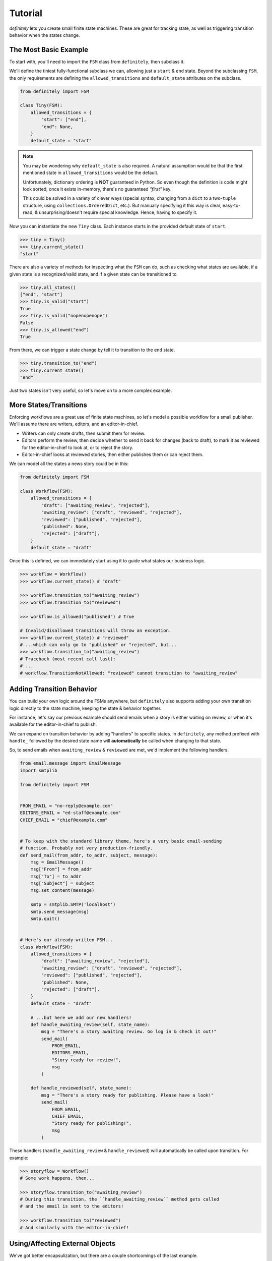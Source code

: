Tutorial
========

`definitely` lets you create small finite state machines. These are great for
tracking state, as well as triggering transition behavior when the states
change.


The Most Basic Example
----------------------

To start with, you'll need to import the ``FSM`` class from ``definitely``, then
subclass it.

We'll define the tiniest fully-functional subclass we can, allowing just a
``start`` & ``end`` state. Beyond the subclassing ``FSM``, the only
requirements are defining the ``allowed_transitions`` and ``default_state``
attributes on the subclass.

.. code-block:: python

    from definitely import FSM

    class Tiny(FSM):
        allowed_transitions = {
            "start": ["end"],
            "end": None,
        }
        default_state = "start"

.. note::
    You may be wondering why ``default_state`` is also required. A natural
    assumption would be that the first mentioned state in
    ``allowed_transitions`` would be the default.

    Unfortunately, dictionary ordering is **NOT** guaranteed in Python. So
    even though the definition is code might look sorted, once it exists
    in-memory, there's no guaranteed *"first"* key.

    This could be solved in a variety of clever ways (special syntax, changing
    from a ``dict`` to a two-``tuple`` structure, using
    ``collections.OrderedDict``, etc.). But manually specifying it this way is
    clear, easy-to-read, & unsurprising/doesn't require special knowledge.
    Hence, having to specify it.

Now you can instantiate the new ``Tiny`` class. Each instance starts in the
provided default state of ``start``.

.. code-block:: python

    >>> tiny = Tiny()
    >>> tiny.current_state()
    "start"

There are also a variety of methods for inspecting what the ``FSM`` can do,
such as checking what states are available, if a given state is a
recognized/valid state, and if a given state can be transitioned to.

.. code-block:: python

    >>> tiny.all_states()
    ["end", "start"]
    >>> tiny.is_valid("start")
    True
    >>> tiny.is_valid("nopenopenope")
    False
    >>> tiny.is_allowed("end")
    True

From there, we can trigger a state change by tell it to transition to the
``end`` state.

.. code-block:: python

    >>> tiny.transition_to("end")
    >>> tiny.current_state()
    "end"

Just two states isn't very useful, so let's move on to a more complex example.


More States/Transitions
-----------------------

Enforcing workflows are a great use of finite state machines, so let's model
a possible workflow for a small publisher. We'll assume there are writers,
editors, and an editor-in-chief.

* Writers can only create drafts, then submit them for review.
* Editors perform the review, then decide whether to send it back for changes
  (back to draft), to mark it as reviewed for the editor-in-chief to look at,
  or to reject the story.
* Editor-in-chief looks at reviewed stories, then either publishes them or can
  reject them.

We can model all the states a news story could be in this:

.. code-block:: python

    from definitely import FSM

    class Workflow(FSM):
        allowed_transitions = {
            "draft": ["awaiting_review", "rejected"],
            "awaiting_review": ["draft", "reviewed", "rejected"],
            "reviewed": ["published", "rejected"],
            "published": None,
            "rejected": ["draft"],
        }
        default_state = "draft"

Once this is defined, we can immediately start using it to guide what states
our business logic.

.. code-block:: python

    >>> workflow = Workflow()
    >>> workflow.current_state() # "draft"

    >>> workflow.transition_to("awaiting_review")
    >>> workflow.transition_to("reviewed")

    >>> workflow.is_allowed("published") # True

    # Invalid/disallowed transitions will throw an exception.
    >>> workflow.current_state() # "reviewed"
    # ...which can only go to "published" or "rejected", but...
    >>> workflow.transition_to("awaiting_review")
    # Traceback (most recent call last):
    # ...
    # workflow.TransitionNotAllowed: "reviewed" cannot transition to "awaiting_review"


Adding Transition Behavior
--------------------------

You can build your own logic around the FSMs anywhere, but ``definitely`` also
supports adding your own transition logic directly to the state machine, keeping
the state & behavior together.

For instance, let's say our previous example should send emails when a story
is either waiting on review, or when it's available for the editor-in-chief to
publish.

We can expand on transition behavior by adding "handlers" to specific states.
In ``definitely``, any method prefixed with ``handle_`` followed by the desired
state name will **automatically** be called when changing to that state.

So, to send emails when ``awaiting_review`` & ``reviewed`` are met, we'd
implement the following handlers.

.. code-block:: python

    from email.message import EmailMessage
    import smtplib

    from definitely import FSM


    FROM_EMAIL = "no-reply@example.com"
    EDITORS_EMAIL = "ed-staff@example.com"
    CHIEF_EMAIL = "chief@example.com"


    # To keep with the standard library theme, here's a very basic email-sending
    # function. Probably not very production-friendly.
    def send_mail(from_addr, to_addr, subject, message):
        msg = EmailMessage()
        msg["From"] = from_addr
        msg["To"] = to_addr
        msg["Subject"] = subject
        msg.set_content(message)

        smtp = smtplib.SMTP('localhost')
        smtp.send_message(msg)
        smtp.quit()


    # Here's our already-written FSM...
    class Workflow(FSM):
        allowed_transitions = {
            "draft": ["awaiting_review", "rejected"],
            "awaiting_review": ["draft", "reviewed", "rejected"],
            "reviewed": ["published", "rejected"],
            "published": None,
            "rejected": ["draft"],
        }
        default_state = "draft"

        # ...but here we add our new handlers!
        def handle_awaiting_review(self, state_name):
            msg = "There's a story awaiting review. Go log in & check it out!"
            send_mail(
                FROM_EMAIL,
                EDITORS_EMAIL,
                "Story ready for review!",
                msg
            )

        def handle_reviewed(self, state_name):
            msg = "There's a story ready for publishing. Please have a look!"
            send_mail(
                FROM_EMAIL,
                CHIEF_EMAIL,
                "Story ready for publishing!",
                msg
            )

These handlers (``handle_awaiting_review`` & ``handle_reviewed``) will
automatically be called upon transition. For example:

.. code-block:: python

    >>> storyflow = Workflow()
    # Some work happens, then...

    >>> storyflow.transition_to("awaiting_review")
    # During this transition, the ``handle_awaiting_review`` method gets called
    # and the email is sent to the editors!

    >>> workflow.transition_to("reviewed")
    # And similarly with the editor-in-chief!


Using/Affecting External Objects
--------------------------------

We've got better encapsulization, but there are a couple shortcomings of the
last example.

#. The emails don't include any information about *which* story got changed.
#. Because they're stored in the database, we're presumably having to manually
    manage the status of each story.

To improve on this, we'll introduce two more concepts: the ability for a FSM
to be specific to an external object, and the special ``handle_any`` transition
handler.

.. note::
    For brevity, we're going to omit that same email code in all the future
    examples. Assume it's still defined, or that you've put it in its own
    module & are importing it.

First, external objects. By passing **ANY** Python object in during
initialization, you can enable the FSM to use it during transition handlers.
We'll make a couple small tweaks to our existing handlers.

.. code-block:: python

    class Workflow(FSM):
        allowed_transitions = {
            "draft": ["awaiting_review", "rejected"],
            "awaiting_review": ["draft", "reviewed", "rejected"],
            "reviewed": ["published", "rejected"],
            "published": None,
            "rejected": ["draft"],
        }
        default_state = "draft"

        def handle_awaiting_review(self, state_name):
            # Note that we're now using a format string & `self.obj` here!
            msg = f"'{self.obj.title}' is awaiting review. Go log in & check it out!"
            send_mail(
                FROM_EMAIL,
                EDITORS_EMAIL,
                "Story ready for review!",
                msg
            )

        def handle_reviewed(self, state_name):
            # Note that we're now using a format string & `self.obj` here!
            msg = f"'{self.obj.title}' is ready for publishing. Please have a look!"
            send_mail(
                FROM_EMAIL,
                CHIEF_EMAIL,
                "Story ready for publishing!",
                msg
            )

Then, when we go to use the workflow, we pass the news story to the constructor.
The FSM will save a reference to it & exposes it as ``self.obj`` to the
handlers.

.. note::
    For convenience, we'll use a Django model here. But there's nothing
    stopping you from using whatever else, like SQLAlchemy's ORM, a Redis
    key/value, flat files, even built-in Python objects like ``dict``!

.. code-block:: python

    >>> from news.models import NewsStory

    >>> story = NewsStory.objects.create(
    ...     title="Hello, world!",
    ...     content="This is our very first story!",
    ...     author=some_writer,
    ...     state="draft",
    ... )

    # We pass it in here via the `obj=...` kwarg!
    >>> workflow = Workflow(obj=story)

    # Now when we make the transition to the new state, the editors will get
    # a customized email telling them the title of the story that's ready for
    # review!
    >>> storyflow.transition_to("awaiting_review")

Another improvement we can make is to persist the ``Workflow`` state in the
database. So if a different server loads the story, the correct state will be
preserved there. We'll implement this using the ``handle_any`` method.

The special ``handle_any`` method fires on **ANY/ALL** state changes, making it
easy to add behavior that should happen with any change of state.

.. code-block:: python

    class Workflow(FSM):
        allowed_transitions = {
            "draft": ["awaiting_review", "rejected"],
            "awaiting_review": ["draft", "reviewed", "rejected"],
            "reviewed": ["published", "rejected"],
            "published": None,
            "rejected": ["draft"],
        }
        default_state = "draft"

        # Here's the new code!
        def handle_any(self, state_name):
            # The `state` field on the model isn't special, just a plain old
            # `CharField`. But we can push all the FSM's changes right onto it.
            self.obj.state = self.current_state()
            self.obj.save()

        def handle_awaiting_review(self, state_name):
            # Same as before...

        def handle_reviewed(self, state_name):
            # Same as before...

Now when we work with the story, we're also persisting the state to the DB.

.. code-block:: python

    # Same as before.
    >>> from news.models import NewsStory
    >>> story = NewsStory.objects.create(
    ...     title="Hello, world!",
    ...     content="This is our very first story!",
    ...     author=some_writer,
    ...     state="draft",
    ... )
    >>> workflow = Workflow(obj=story)

    # First, show that nothing has changed yet & no handlers have fired.
    >>> story.state
    "draft"
    >>> workflow.current_state()
    "draft"

    # But now, when we trigger the transition, both the `handle_any` & the
    # `handle_awaiting_review` will fire!
    >>> storyflow.transition_to("awaiting_review")
    # Email sent!

    # Proof that `handle_any` fired!
    >>> story.state
    "awaiting_review"

This is great for generic things like adding logging, persisting to long-term
storage, or performing integrity checks.

The final change to make is that we can pass the story's current state to
the ``Workflow`` when creating it, making it so that no matter what server loads
the story, the FSM is always in the matching state.

.. code-block:: python

    >>> from news.models import NewsStory
    # We'll assume there's already some stories in the database.
    >>> story = NewsStory.objects.get(title="Hello, world!")

    # Here, we pass in the `initial_state` from the model, to synchronize the
    # FSM to the correct state.
    >>> workflow = Workflow(obj=story, initial_state=obj.state)

    # Note that there's nothing special/magical about the `state` field name
    # on the model. Hence the explicit use of `initial_state=...`.


Conclusion
----------

We've learned how to define simple finite state machines, ones with complex
state interactions, how to use the everyday parts of the API, and how to build
in behaviors!

However, there's more that can be done with ``definitely``:

* You can store your states/transitions in external JSON files
* You can implement logic that only happens on certain transitions
* You can auto-create constants for your states

You can find examples of these within the :doc:`./advanced` guide.

Alternatively, you can dive into the API references, such as the
:doc:`../api/fsm` reference.

Enjoy!
